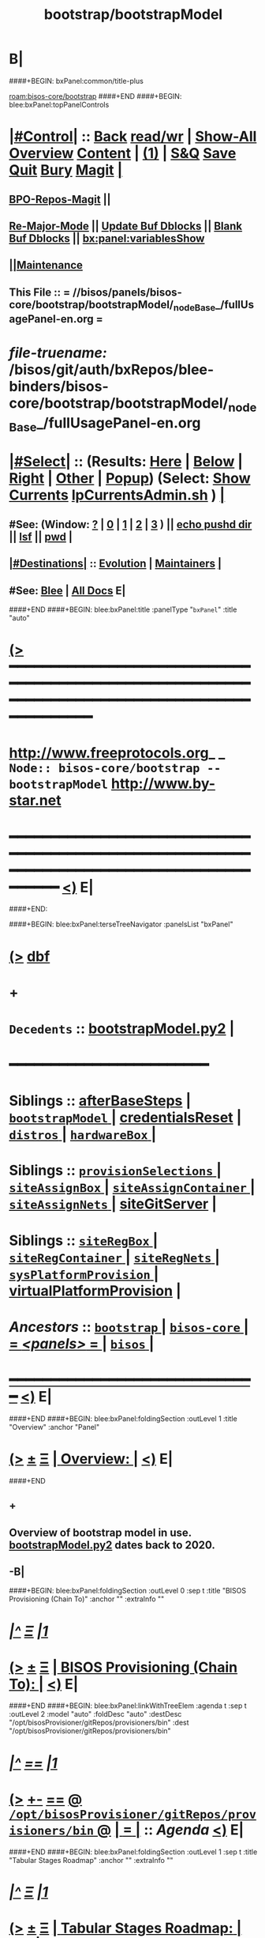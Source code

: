 * B|
####+BEGIN: bxPanel:common/title-plus
#+title: bootstrap/bootstrapModel
#+roam_tags: branch
#+roam_key: bisos-core/bootstrap/bootstrapModel
[[roam:bisos-core/bootstrap]]
####+END
####+BEGIN: blee:bxPanel:topPanelControls
*  [[elisp:(org-cycle)][|#Control|]] :: [[elisp:(blee:bnsm:menu-back)][Back]] [[elisp:(toggle-read-only)][read/wr]] | [[elisp:(show-all)][Show-All]]  [[elisp:(org-shifttab)][Overview]]  [[elisp:(progn (org-shifttab) (org-content))][Content]] | [[elisp:(delete-other-windows)][(1)]] | [[elisp:(progn (save-buffer) (kill-buffer))][S&Q]] [[elisp:(save-buffer)][Save]] [[elisp:(kill-buffer)][Quit]] [[elisp:(bury-buffer)][Bury]]  [[elisp:(magit)][Magit]]  [[elisp:(org-cycle)][| ]]
**  [[elisp:(bap:magit:bisos:current-bpo-repos/visit)][BPO-Repos-Magit]] ||
**  [[elisp:(blee:buf:re-major-mode)][Re-Major-Mode]] ||  [[elisp:(org-dblock-update-buffer-bx)][Update Buf Dblocks]] || [[elisp:(org-dblock-bx-blank-buffer)][Blank Buf Dblocks]] || [[elisp:(bx:panel:variablesShow)][bx:panel:variablesShow]]
**  [[elisp:(blee:menu-sel:comeega:maintenance:popupMenu)][||Maintenance]]
**  This File :: *= //bisos/panels/bisos-core/bootstrap/bootstrapModel/_nodeBase_/fullUsagePanel-en.org =*
* /file-truename:/  /bisos/git/auth/bxRepos/blee-binders/bisos-core/bootstrap/bootstrapModel/_nodeBase_/fullUsagePanel-en.org
*  [[elisp:(org-cycle)][|#Select|]]  :: (Results: [[elisp:(blee:bnsm:results-here)][Here]] | [[elisp:(blee:bnsm:results-split-below)][Below]] | [[elisp:(blee:bnsm:results-split-right)][Right]] | [[elisp:(blee:bnsm:results-other)][Other]] | [[elisp:(blee:bnsm:results-popup)][Popup]]) (Select:  [[elisp:(lsip-local-run-command "lpCurrentsAdmin.sh -i currentsGetThenShow")][Show Currents]]  [[elisp:(lsip-local-run-command "lpCurrentsAdmin.sh")][lpCurrentsAdmin.sh]] ) [[elisp:(org-cycle)][| ]]
**  #See:  (Window: [[elisp:(blee:bnsm:results-window-show)][?]] | [[elisp:(blee:bnsm:results-window-set 0)][0]] | [[elisp:(blee:bnsm:results-window-set 1)][1]] | [[elisp:(blee:bnsm:results-window-set 2)][2]] | [[elisp:(blee:bnsm:results-window-set 3)][3]] ) || [[elisp:(lsip-local-run-command-here "echo pushd dest")][echo pushd dir]] || [[elisp:(lsip-local-run-command-here "lsf")][lsf]] || [[elisp:(lsip-local-run-command-here "pwd")][pwd]] |
**  [[elisp:(org-cycle)][|#Destinations|]] :: [[Evolution]] | [[Maintainers]]  [[elisp:(org-cycle)][| ]]
**  #See:  [[elisp:(bx:bnsm:top:panel-blee)][Blee]] | [[elisp:(bx:bnsm:top:panel-listOfDocs)][All Docs]]  E|
####+END
####+BEGIN: blee:bxPanel:title :panelType "=bxPanel=" :title "auto"
* [[elisp:(show-all)][(>]] ━━━━━━━━━━━━━━━━━━━━━━━━━━━━━━━━━━━━━━━━━━━━━━━━━━━━━━━━━━━━━━━━━━━━━━━━━━━━━━━━━━━━━━━━━━━━━━━━━
*   [[img-link:file:/bisos/blee/env/images/fpfByStarElipseTop-50.png][http://www.freeprotocols.org]]_ _   ~Node:: bisos-core/bootstrap -- bootstrapModel~   [[img-link:file:/bisos/blee/env/images/fpfByStarElipseBottom-50.png][http://www.by-star.net]]
* ━━━━━━━━━━━━━━━━━━━━━━━━━━━━━━━━━━━━━━━━━━━━━━━━━━━━━━━━━━━━━━━━━━━━━━━━━━━━━━━━━━━━━━━━━━━━━  [[elisp:(org-shifttab)][<)]] E|
####+END:

####+BEGIN: blee:bxPanel:terseTreeNavigator :panelsList "bxPanel"
* [[elisp:(show-all)][(>]] [[elisp:(describe-function 'org-dblock-write:blee:bxPanel:terseTreeNavigator)][dbf]]
* +
*   =Decedents=  :: [[elisp:(blee:bnsm:panel-goto "/bisos/panels/bisos-core/bootstrap/bootstrapModel/bootstrapModel.py2")][bootstrapModel.py2]] *|*
*                                        *━━━━━━━━━━━━━━━━━━━━━━━━*
*   *Siblings*   :: [[elisp:(blee:bnsm:panel-goto "/bisos/panels/bisos-core/bootstrap/afterBaseSteps")][afterBaseSteps]] *|* [[elisp:(blee:bnsm:panel-goto "/bisos/panels/bisos-core/bootstrap/bootstrapModel/_nodeBase_")][ =bootstrapModel= ]] *|* [[elisp:(blee:bnsm:panel-goto "/bisos/panels/bisos-core/bootstrap/credentialsReset")][credentialsReset]] *|* [[elisp:(blee:bnsm:panel-goto "/bisos/panels/bisos-core/bootstrap/distros/_nodeBase_")][ =distros= ]] *|* [[elisp:(blee:bnsm:panel-goto "/bisos/panels/bisos-core/bootstrap/hardwareBox/_nodeBase_")][ =hardwareBox= ]] *|*
*   *Siblings*   :: [[elisp:(blee:bnsm:panel-goto "/bisos/panels/bisos-core/bootstrap/provisionSelections/_nodeBase_")][ =provisionSelections= ]] *|* [[elisp:(blee:bnsm:panel-goto "/bisos/panels/bisos-core/bootstrap/siteAssignBox/_nodeBase_")][ =siteAssignBox= ]] *|* [[elisp:(blee:bnsm:panel-goto "/bisos/panels/bisos-core/bootstrap/siteAssignContainer/_nodeBase_")][ =siteAssignContainer= ]] *|* [[elisp:(blee:bnsm:panel-goto "/bisos/panels/bisos-core/bootstrap/siteAssignNets/_nodeBase_")][ =siteAssignNets= ]] *|* [[elisp:(blee:bnsm:panel-goto "/bisos/panels/bisos-core/bootstrap/siteGitServer")][siteGitServer]] *|*
*   *Siblings*   :: [[elisp:(blee:bnsm:panel-goto "/bisos/panels/bisos-core/bootstrap/siteRegBox/_nodeBase_")][ =siteRegBox= ]] *|* [[elisp:(blee:bnsm:panel-goto "/bisos/panels/bisos-core/bootstrap/siteRegContainer/_nodeBase_")][ =siteRegContainer= ]] *|* [[elisp:(blee:bnsm:panel-goto "/bisos/panels/bisos-core/bootstrap/siteRegNets/_nodeBase_")][ =siteRegNets= ]] *|* [[elisp:(blee:bnsm:panel-goto "/bisos/panels/bisos-core/bootstrap/sysPlatformProvision/_nodeBase_")][ =sysPlatformProvision= ]] *|* [[elisp:(blee:bnsm:panel-goto "/bisos/panels/bisos-core/bootstrap/virtualPlatformProvision")][virtualPlatformProvision]] *|*
*   /Ancestors/  :: [[elisp:(blee:bnsm:panel-goto "//bisos/panels/bisos-core/bootstrap/_nodeBase_")][ =bootstrap= ]] *|* [[elisp:(blee:bnsm:panel-goto "//bisos/panels/bisos-core/_nodeBase_")][ =bisos-core= ]] *|* [[elisp:(blee:bnsm:panel-goto "//bisos/panels/_nodeBase_")][ = /<panels>/ = ]] *|* [[elisp:(dired "//bisos")][ ~bisos~ ]] *|*
*                                   _━━━━━━━━━━━━━━━━━━━━━━━━━━━━━━_                          [[elisp:(org-shifttab)][<)]] E|
####+END
####+BEGIN: blee:bxPanel:foldingSection :outLevel 1 :title "Overview" :anchor "Panel"
* [[elisp:(show-all)][(>]]  _[[elisp:(blee:menu-sel:outline:popupMenu)][±]]_  _[[elisp:(blee:menu-sel:navigation:popupMenu)][Ξ]]_       [[elisp:(outline-show-subtree+toggle)][| *Overview:* |]] <<Panel>>   [[elisp:(org-shifttab)][<)]] E|
####+END
** +
** Overview of bootstrap  model in use.  [[elisp:(blee:bnsm:panel-goto "/bisos/panels/bisos-core/bootstrap/bootstrapModel/bootstrapModel.py2")][bootstrapModel.py2]] dates back to 2020.
** -B|
####+BEGIN: blee:bxPanel:foldingSection :outLevel 0 :sep t :title "BISOS Provisioning (Chain To)" :anchor "" :extraInfo ""
* /[[elisp:(beginning-of-buffer)][|^]]  [[elisp:(blee:menu-sel:navigation:popupMenu)][Ξ]] [[elisp:(delete-other-windows)][|1]]/
* [[elisp:(show-all)][(>]]  _[[elisp:(blee:menu-sel:outline:popupMenu)][±]]_  _[[elisp:(blee:menu-sel:navigation:popupMenu)][Ξ]]_     [[elisp:(outline-show-subtree+toggle)][| _BISOS Provisioning (Chain To)_: |]]    [[elisp:(org-shifttab)][<)]] E|
####+END
####+BEGIN: blee:bxPanel:linkWithTreeElem :agenda t :sep t :outLevel 2 :model "auto" :foldDesc "auto" :destDesc "/opt/bisosProvisioner/gitRepos/provisioners/bin" :dest "/opt/bisosProvisioner/gitRepos/provisioners/bin"
* /[[elisp:(beginning-of-buffer)][|^]] [[elisp:(blee:menu-sel:navigation:popupMenu)][==]] [[elisp:(delete-other-windows)][|1]]/
* [[elisp:(show-all)][(>]] [[elisp:(blee:menu-sel:outline:popupMenu)][+-]] [[elisp:(blee:menu-sel:navigation:popupMenu)][==]] [[elisp:(blee:bnsm:panel-goto "/opt/bisosProvisioner/gitRepos/provisioners/bin")][@ ~/opt/bisosProvisioner/gitRepos/provisioners/bin~ @]]  [[elisp:(org-cycle)][| *=* |]] :: /Agenda/ <<bin>> [[elisp:(org-shifttab)][<)]] E|
####+END
####+BEGIN: blee:bxPanel:foldingSection :outLevel 1 :sep t :title "Tabular Stages Roadmap" :anchor "" :extraInfo ""
* /[[elisp:(beginning-of-buffer)][|^]]  [[elisp:(blee:menu-sel:navigation:popupMenu)][Ξ]] [[elisp:(delete-other-windows)][|1]]/
* [[elisp:(show-all)][(>]]  _[[elisp:(blee:menu-sel:outline:popupMenu)][±]]_  _[[elisp:(blee:menu-sel:navigation:popupMenu)][Ξ]]_       [[elisp:(outline-show-subtree+toggle)][| *Tabular Stages Roadmap:* |]]    [[elisp:(org-shifttab)][<)]] E|
####+END

|--------------+----------------------+-----------------------+------------------------+----------------------|
| Stage        | Name                 | File Sys Base         | Git Repo               | Comments             |
|--------------+----------------------+-----------------------+------------------------+----------------------|
| [[stage0-deb11]] | bisos.provision      | /usr/local/bin        | bisos-pip/provision    | Obtain: pip install  |
| [[stage0-deb12]] | bisos.provision      | ~intra/.local/bin     | bisos-pip/provision    | Obtain: pipx install |
|--------------+----------------------+-----------------------+------------------------+----------------------|
| [[stage-1]]      | provisionBisos.sh    |                       | bisos-pip/provision    | -i baseBisosPlatform |
|--------------+----------------------+-----------------------+------------------------+----------------------|
| [[stage-2]]      | bisosProvisioners.sh | /opt/bisosProvisioner | bxGenesis/provisioners | interim step         |
|--------------+----------------------+-----------------------+------------------------+----------------------|
| [[stage-3]]      | bsipProvision.sh     | /bisos/core/bsip      | bisos/bsip4            | steady state         |
|--------------+----------------------+-----------------------+------------------------+----------------------|


####+BEGIN: blee:bxPanel:foldingSection :outLevel 1 :sep t :title "Provisioning Model -- Stage 0" :anchor "stage0-deb12" :extraInfo "Installing bisos.provision from PyPi"
* /[[elisp:(beginning-of-buffer)][|^]]  [[elisp:(blee:menu-sel:navigation:popupMenu)][Ξ]] [[elisp:(delete-other-windows)][|1]]/
* [[elisp:(show-all)][(>]]  _[[elisp:(blee:menu-sel:outline:popupMenu)][±]]_  _[[elisp:(blee:menu-sel:navigation:popupMenu)][Ξ]]_       [[elisp:(outline-show-subtree+toggle)][| *Provisioning Model -- Stage 0:* |]] <<stage0-deb12>> Installing bisos.provision from PyPi  [[elisp:(org-shifttab)][<)]] E|
####+END
** +
** Installation instructions in    [[elisp:(blee:bnsm:panel-goto "/bisos/panels/bisos-core/bootstrap/sysPlatformProvision/_nodeBase_")][ =sysPlatformProvision= ]]    for PrepedDeb11Sys→RawPlatform
** Deb11 uses pip install -- Deb 12 uses pipx install
** TODO Phase 0 -- Distro Installation -- Distro VM Image -- Vagrant Distro Image
** -B|
####+BEGIN: blee:bxPanel:foldingSection :outLevel 1 :sep t :title "Provisioning Model -- Stage 1" :anchor "stage-1" :extraInfo "Design Overview"
* /[[elisp:(beginning-of-buffer)][|^]]  [[elisp:(blee:menu-sel:navigation:popupMenu)][Ξ]] [[elisp:(delete-other-windows)][|1]]/
* [[elisp:(show-all)][(>]]  _[[elisp:(blee:menu-sel:outline:popupMenu)][±]]_  _[[elisp:(blee:menu-sel:navigation:popupMenu)][Ξ]]_       [[elisp:(outline-show-subtree+toggle)][| *Provisioning Model -- Stage 1:* |]] <<stage-1>> Design Overview  [[elisp:(org-shifttab)][<)]] E|
####+END
** +
** Installation instructions in    [[elisp:(blee:bnsm:panel-goto "/bisos/panels/bisos-core/bootstrap/sysPlatformProvision/_nodeBase_")][ =sysPlatformProvision= ]]    for PrepedDeb11Sys→RawPlatform
** Deb11 uses pip install -- Deb 12 uses pipx install

*** Creation of baseBisosPlatform is triggered by /usr/local/bin/bisosProvision.sh -i baseBisosPlatform
*** Configuration of configuredBisosPlatform is through the core/bootstrap/configuredBisosPlatform panel
*** Provisioning Model
**** A) Pip System -- pip install bisos.provision  --- Bash Standalone ICM Requires bisos.platform and
     Requires:
     1) bisos.bashStandaloneIcmSeed
     2) bisos.platform
     Its only dependency is rootDir_provisioners parameter
**** Pip System -- pip install bisos.platform   --- (Py) Says where provioners will be installed
     Should be very minimal and should only require icm
     Requires:
     1) unisos.icm
     2) unisos.ucf
**** Run /usr/local/bin/provisionBisos.sh which uses bx-platformInfoManage.py
****
**** git clone bxGenesis.provisioners  --- Selfconatined ICMs
**** from provisoners venv pip bisos.bx-bases  --- BISOS ICMs
**** For development run /opt/bisosProvisioner/gitRepos/provisioners/bin/bisosProvisioners.sh
     Then bisosProvisioners.sh -h -v -n showRun -i gitPrepAuth
####+BEGIN: blee:bxPanel:foldingSection :outLevel 2 :sep t :title "bisos.platform pip pkg" :anchor "" :extraInfo ""
** /[[elisp:(beginning-of-buffer)][|^]]  [[elisp:(blee:menu-sel:navigation:popupMenu)][Ξ]] [[elisp:(delete-other-windows)][|1]]/
** [[elisp:(show-all)][(>]]  _[[elisp:(blee:menu-sel:outline:popupMenu)][±]]_  _[[elisp:(blee:menu-sel:navigation:popupMenu)][Ξ]]_       [[elisp:(org-cycle)][| /bisos.platform pip pkg:/ |]]    [[elisp:(org-shifttab)][<)]] E|
####+END
***
*** Used by bisos.provision to determine rootDirs
*** TODO /etc/bisosControl/fv/bisosPlatformInfo/value
*** When no /etc/bisosControl/fv/bisosPlatformInfo/value, then uses /usr/local/lib/python2.7/dist-packages/bisos/platform-config
*** When bisosPlatformInfo/value, uses its content as base for fileVars
*** bisosPlatformInfo/value is created/updated during bisosProvision.sh (using /opt/provioners)
*####+BEGIN: blee:bxPanel:foldingSection :outLevel 2 :sep t :title "Stage 1:: (Deb11) from /usr/local/bin/bisosProvision.sh" :anchor "" :extraInfo "pip install bisos.provision"
** /[[elisp:(beginning-of-buffer)][|^]]  [[elisp:(blee:menu-sel:navigation:popupMenu)][Ξ]] [[elisp:(delete-other-windows)][|1]]/
** [[elisp:(show-all)][(>]]  _[[elisp:(blee:menu-sel:outline:popupMenu)][±]]_  _[[elisp:(blee:menu-sel:navigation:popupMenu)][Ξ]]_       [[elisp:(outline-show-subtree+toggle)][| /Stage 1:: (Deb11) from /usr/local/bin/bisosProvision.sh:/ |]]  pip install bisos.provision  [[elisp:(org-shifttab)][<)]] E|
####+END
####+BEGIN: blee:bxPanel:foldingSection :outLevel 2 :sep t :title "Stage 1:: (Deb12) from /usr/local/bin/bisosProvision.sh" :anchor "" :extraInfo "pip install bisos.provision"
** /[[elisp:(beginning-of-buffer)][|^]]  [[elisp:(blee:menu-sel:navigation:popupMenu)][Ξ]] [[elisp:(delete-other-windows)][|1]]/
** [[elisp:(show-all)][(>]]  _[[elisp:(blee:menu-sel:outline:popupMenu)][±]]_  _[[elisp:(blee:menu-sel:navigation:popupMenu)][Ξ]]_       [[elisp:(outline-show-subtree+toggle)][| /Stage 1:: (Deb12) from /usr/local/bin/bisosProvision.sh:/ |]]  pip install bisos.provision  [[elisp:(org-shifttab)][<)]] E|
####+END
####+BEGIN: blee:panel:unix:cmnd :outLevel 3 :sep nil :folding? nil :label "pip Pkg" :command "pip3 list | grep -i bisos.provision" :comment "Is bisos.provision installed?" :afterComment ""
*** [[elisp:(show-all)][(>]] [[elisp:(blee:menu-sel:outline:popupMenu)][+-]] [[elisp:(blee:menu-sel:navigation:popupMenu)][==]]  /pip Pkg/ :: [[elisp:(lsip-local-run-command "pip3 list | grep -i bisos.provision")][pip3 list | grep -i bisos.provision]] *|*  =Is bisos.provision installed?= *|*    [[elisp:(org-shifttab)][<)]] E|
####+END:
####+BEGIN: blee:panel:unix:cmnd :outLevel 3 :sep nil :folding? nil :label "pip Pkg" :command "pip3 list | grep -i bisos.bashStandaloneIcmSeed" :comment "Is bisos.bashStandaloneIcmSeed installed?" :afterComment ""
*** [[elisp:(show-all)][(>]] [[elisp:(blee:menu-sel:outline:popupMenu)][+-]] [[elisp:(blee:menu-sel:navigation:popupMenu)][==]]  /pip Pkg/ :: [[elisp:(lsip-local-run-command "pip3 list | grep -i bisos.bashStandaloneIcmSeed")][pip3 list | grep -i bisos.bashStandaloneIcmSeed]] *|*  =Is bisos.bashStandaloneIcmSeed installed?= *|*    [[elisp:(org-shifttab)][<)]] E|
####+END:
    bisos.provision requires bisos.bashStandaloneIcmSeed

####+BEGIN: blee:panel:icm:py:intro :outLevel 3 :sep nil :folding? nil :label "bootstrap" :icmName "/usr/local/bin/provisionBisos.sh" :comment "" :afterComment ""
*** [[elisp:(show-all)][(>]] [[elisp:(blee:menu-sel:outline:popupMenu)][+-]] [[elisp:(blee:menu-sel:navigation:popupMenu)][==]]  /bootstrap/ :: [[elisp:(lsip-local-run-command "/usr/local/bin/provisionBisos.sh -i examples")][/usr/local/bin/provisionBisos.sh]]  [[elisp:(lsip-local-run-command "/usr/local/bin/provisionBisos.sh -i visit")][visit]]  [[elisp:(lsip-local-run-command "/usr/local/bin/provisionBisos.sh -i describe")][describe]] *|*  == *|*   [[elisp:(org-shifttab)][<)]] E|
####+END:



***  pip3 install bisos.provision  Creates:
       - /usr/local/bin/seedIcmStandalone.bash
       - /usr/local/bin/bisosProvision.sh

    /usr/local/bin/bisosProvision.sh is a StandAlone Bash ICM.
    /usr/local/bin/bisosProvision.sh needs seedIcmStandalone.bash in the directory.
    /usr/local/bin/bisosProvision.sh is very minial. It accomplishes the following:

       - It installs git
       - It configures git
       - With vis_provisionersBasesPrep, clones what is needed for Stage-2 in /opt/bisosProvision
       - bisosProvision.sh then loads /opt/bisosProvisioner/gitRepos/provisioners/bin/bisosProvisioners_lib.sh
       - bisosProvision.sh runs the rest from there.

    After that bin/bisosProvision is just an interfaces that
    hides /opt/bisosProvision/gitRepos/provisioners from users.

####+BEGIN: blee:bxPanel:foldingSection :outLevel 1 :sep t :title "Stage 2:: Executed from /opt/bisosProvision/gitRepos/provisioners" :anchor "stage-2" :extraInfo "git clone"
* /[[elisp:(beginning-of-buffer)][|^]]  [[elisp:(blee:menu-sel:navigation:popupMenu)][Ξ]] [[elisp:(delete-other-windows)][|1]]/
* [[elisp:(show-all)][(>]]  _[[elisp:(blee:menu-sel:outline:popupMenu)][±]]_  _[[elisp:(blee:menu-sel:navigation:popupMenu)][Ξ]]_       [[elisp:(outline-show-subtree+toggle)][| *Stage 2:: Executed from /opt/bisosProvision/gitRepos/provisioners:* |]] <<stage-2>> git clone  [[elisp:(org-shifttab)][<)]] E|
####+END

    /usr/local/bin/bisosProvision.sh then
    git clones /opt/bisosProvision/gitRepos/provisioners
    and from within /opt/bisosProvision/gitRepos/provisioners/bin invokes as needed.

    gitRepos/provisioners is a SELF-CONTAINED-ICM


    /opt/bisosProvisioner/gitRepos/provisioners/bin/ accomplishes the following:

       - It creates /opt/bisosProvisioner/venv/py2 and /opt/bisosProvisioner/venv/py3
       - It sys installes needed python and pip
       - It sys pip installs bisos.xxx
       - It creates bisos and bystar accounts
       - It creates the /bisos /de/run /bxo bases
       - In those bases using /opt/bisosProvisioner/venv/py2 it runs bx-bases
       - It sets up virtenvs
       - It preps virtenvs
       - It mass reproduces git repos
       - It creates needed symlinks
       - sets up blee??
       - bisosProvision.sh then loads /bisos/core/bin/bisosProvisioners_lib.sh
       - bisosProvision.sh runs the rest from there.

####+BEGIN: blee:bxPanel:foldingSection :outLevel 2 :sep t :title "Stage 2-Dev:: /opt/bisosProvision/gitRepos/provisioners" :anchor "" :extraInfo "external passwd and keys"
** /[[elisp:(beginning-of-buffer)][|^]]  [[elisp:(blee:menu-sel:navigation:popupMenu)][Ξ]] [[elisp:(delete-other-windows)][|1]]/
** [[elisp:(show-all)][(>]]  _[[elisp:(blee:menu-sel:outline:popupMenu)][±]]_  _[[elisp:(blee:menu-sel:navigation:popupMenu)][Ξ]]_       [[elisp:(outline-show-subtree+toggle)][| /Stage 2-Dev:: /opt/bisosProvision/gitRepos/provisioners:/ |]]  external passwd and keys  [[elisp:(org-shifttab)][<)]] E|
####+END

*** Phase 2-dev -- /var/bisosProvision/gitRepos/provisioners

    Sets up passwds and keys for authenticated git.

####+BEGIN: blee:bxPanel:foldingSection :outLevel 1 :sep t :title "Stage 3:: Executed from /bisos/core/bin" :anchor "stage-3" :extraInfo "with bisos/pip/pkgs"
* /[[elisp:(beginning-of-buffer)][|^]]  [[elisp:(blee:menu-sel:navigation:popupMenu)][Ξ]] [[elisp:(delete-other-windows)][|1]]/
* [[elisp:(show-all)][(>]]  _[[elisp:(blee:menu-sel:outline:popupMenu)][±]]_  _[[elisp:(blee:menu-sel:navigation:popupMenu)][Ξ]]_       [[elisp:(outline-show-subtree+toggle)][| *Stage 3:: Executed from /bisos/core/bin:* |]] <<stage-3>> with bisos/pip/pkgs  [[elisp:(org-shifttab)][<)]] E|
####+END

    Stage-2 and Stage-3 hace common files that are maintained in sync manually.

    Stage-1 and Stage-3 share /bisos/core/bsip/bin/bsipProvision_lib.sh

    From /bisos/core/bin  with  /bisos/core/bsip/bin/bsipProvision_lib.sh
    it then accomplishes the following:


####+BEGIN: blee:bxPanel:separator :outLevel 1
* /[[elisp:(beginning-of-buffer)][|^]] [[elisp:(blee:menu-sel:navigation:popupMenu)][==]] [[elisp:(delete-other-windows)][|1]]/
####+END
####+BEGIN: blee:bxPanel:evolution
* [[elisp:(show-all)][(>]] [[elisp:(describe-function 'org-dblock-write:blee:bxPanel:evolution)][dbf]]
*                                   _━━━━━━━━━━━━━━━━━━━━━━━━━━━━━━_
* [[elisp:(show-all)][|n]]  _[[elisp:(blee:menu-sel:outline:popupMenu)][±]]_  _[[elisp:(blee:menu-sel:navigation:popupMenu)][Ξ]]_     [[elisp:(org-cycle)][| *Maintenance:* | ]]  [[elisp:(blee:menu-sel:agenda:popupMenu)][||Agenda]]  <<Evolution>>  [[elisp:(org-shifttab)][<)]] E|
####+END
####+BEGIN: blee:bxPanel:foldingSection :outLevel 2 :title "Notes, Ideas, Tasks, Agenda" :anchor "Tasks"
** [[elisp:(show-all)][(>]]  _[[elisp:(blee:menu-sel:outline:popupMenu)][±]]_  _[[elisp:(blee:menu-sel:navigation:popupMenu)][Ξ]]_       [[elisp:(outline-show-subtree+toggle)][| /Notes, Ideas, Tasks, Agenda:/ |]] <<Tasks>>   [[elisp:(org-shifttab)][<)]] E|
####+END
*** TODO Some Idea
####+BEGIN: blee:bxPanel:evolutionMaintainers
** [[elisp:(show-all)][(>]] [[elisp:(describe-function 'org-dblock-write:blee:bxPanel:evolutionMaintainers)][dbf]]
** [[elisp:(show-all)][|n]]  _[[elisp:(blee:menu-sel:outline:popupMenu)][±]]_  _[[elisp:(blee:menu-sel:navigation:popupMenu)][Ξ]]_       [[elisp:(org-cycle)][| /Bug Reports, Development Team:/ | ]]  <<Maintainers>>
***  Problem Report                       ::   [[elisp:(find-file "")][Send debbug Email]]
***  Maintainers                          ::   [[bbdb:Mohsen.*Banan]]  :: http://mohsen.1.banan.byname.net  E|
####+END
* B|
####+BEGIN: blee:bxPanel:footerPanelControls
* [[elisp:(show-all)][(>]] ━━━━━━━━━━━━━━━━━━━━━━━━━━━━━━━━━━━━━━━━━━━━━━━━━━━━━━━━━━━━━━━━━━━━━━━━━━━━━━━━━━━━━━━━━━━━━━━━━
* /Footer Controls/ ::  [[elisp:(blee:bnsm:menu-back)][Back]]  [[elisp:(toggle-read-only)][toggle-read-only]]  [[elisp:(show-all)][Show-All]]  [[elisp:(org-shifttab)][Cycle Glob Vis]]  [[elisp:(delete-other-windows)][1 Win]]  [[elisp:(save-buffer)][Save]]   [[elisp:(kill-buffer)][Quit]]  [[elisp:(org-shifttab)][<)]] E|
####+END
####+BEGIN: blee:bxPanel:footerOrgParams
* [[elisp:(show-all)][(>]] [[elisp:(describe-function 'org-dblock-write:blee:bxPanel:footerOrgParams)][dbf]]
* [[elisp:(show-all)][|n]]  _[[elisp:(blee:menu-sel:outline:popupMenu)][±]]_  _[[elisp:(blee:menu-sel:navigation:popupMenu)][Ξ]]_     [[elisp:(org-cycle)][| *= Org-Mode Local Params: =* | ]]
#+STARTUP: overview
#+STARTUP: lognotestate
#+STARTUP: inlineimages
#+SEQ_TODO: TODO WAITING DELEGATED | DONE DEFERRED CANCELLED
#+TAGS: @desk(d) @home(h) @work(w) @withInternet(i) @road(r) call(c) errand(e)
#+CATEGORY: N:bootstrapModel

####+END
####+BEGIN: blee:bxPanel:footerEmacsParams :primMode "org-mode"
* [[elisp:(show-all)][(>]] [[elisp:(describe-function 'org-dblock-write:blee:bxPanel:footerEmacsParams)][dbf]]
* [[elisp:(show-all)][|n]]  _[[elisp:(blee:menu-sel:outline:popupMenu)][±]]_  _[[elisp:(blee:menu-sel:navigation:popupMenu)][Ξ]]_     [[elisp:(org-cycle)][| *= Emacs Local Params: =* | ]]
# Local Variables:
# eval: (setq-local ~selectedSubject "noSubject")
# eval: (setq-local ~primaryMajorMode 'org-mode)
# eval: (setq-local ~blee:panelUpdater nil)
# eval: (setq-local ~blee:dblockEnabler nil)
# eval: (setq-local ~blee:dblockController "interactive")
# eval: (img-link-overlays)
# eval: (set-fill-column 115)
# eval: (blee:fill-column-indicator/enable)
# eval: (bx:load-file:ifOneExists "./panelActions.el")
# End:

####+END
